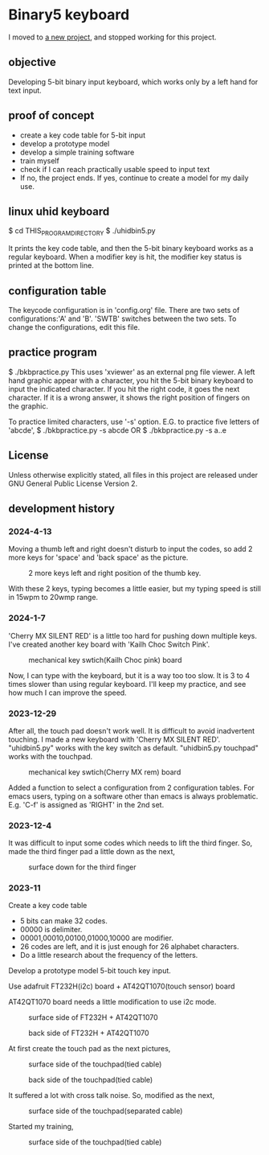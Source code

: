 * Binary5 keyboard
I moved to [[https://github.com/shirosf/twostkbd][a new project]], and stopped working for this project.

** objective
Developing 5-bit binary input keyboard, which works only by a left hand for text input.

** proof of concept
+ create a key code table for 5-bit input
+ develop a prototype model
+ develop a simple training software
+ train myself
+ check if I can reach practically usable speed to input text
+ If no, the project ends.  If yes, continue to create a model for my daily use.

** linux uhid keyboard
$ cd THIS_PROGRAM_DIRECTORY
$ ./uhidbin5.py

It prints the key code table, and then the 5-bit binary keyboard works as a
regular keyboard.
When a modifier key is hit, the modifier key status is printed at the bottom line.

** configuration table
The keycode configuration is in 'config.org' file.
There are two sets of configurations:'A' and 'B'.
'SWTB' switches between the two sets.
To change the configurations, edit this file.

** practice program
$ ./bkbpractice.py
This uses 'xviewer' as an external png file viewer.
A left hand graphic appear with a character, you hit the 5-bit binary keyboard to
input the indicated character.  If you hit the right code, it goes the next character.
If it is a wrong answer, it shows the right position of fingers on the graphic.

To practice limited characters, use '-s' option.
E.G. to practice five letters of 'abcde',
$ ./bkbpractice.py -s abcde
OR
$ ./bkbpractice.py -s a..e

** License
Unless otherwise explicitly stated,
all files in this project are released under GNU General Public License Version 2.

** development history
*** 2024-4-13
Moving a thumb left and right doesn't disturb to input the codes,
so add 2 more keys for 'space' and 'back space' as the picture.
#+ATTR_LATEX: :width 200px
#+ATTR_HTML: :width 200px
#+CAPTION: 2 more keys left and right position of the thumb key.
[[./photos/keysw_2morekeys.jpg]]

With these 2 keys, typing becomes a little easier, but my typing speed is
still in 15wpm to 20wmp range.

*** 2024-1-7
'Cherry MX SILENT RED' is a little too hard for pushing down multiple keys.
I've created another key board with 'Kailh Choc Switch Pink'.
#+ATTR_LATEX: :width 200px
#+ATTR_HTML: :width 200px
#+CAPTION: mechanical key swtich(Kailh Choc pink) board
[[./photos/keysw_KailhChoc_pink.jpg]]

Now, I can type with the keyboard, but it is a way too too slow.
It is 3 to 4 times slower than using regular keyboard.
I'll keep my practice, and see how much I can improve the speed.

*** 2023-12-29
After all, the touch pad doesn't work well.
It is difficult to avoid inadvertent touching.
I made a new keyboard with 'Cherry MX SILENT RED'.
"uhidbin5.py" works with the key switch as default.
"uhidbin5.py touchpad" works with the touchpad.
#+ATTR_LATEX: :width 200px
#+ATTR_HTML: :width 200px
#+CAPTION: mechanical key swtich(Cherry MX rem) board
[[./photos/keysw_cherry_red.jpg]]

Added a function to select a configuration from 2 configuration tables.
For emacs users, typing on a software other than emacs is always problematic.
E.g. 'C-f' is assigned as 'RIGHT' in the 2nd set.

*** 2023-12-4
It was difficult to input some codes which needs to lift the third finger.
So, made the third finger pad a little down as the next,
#+ATTR_LATEX: :width 200px
#+ATTR_HTML: :width 200px
#+CAPTION: surface down for the third finger
[[./photos/fingers_on_board2.jpg]]

*** 2023-11
Create a key code table
+ 5 bits can make 32 codes.
+ 00000 is delimiter.
+ 00001,00010,00100,01000,10000 are modifier.
+ 26 codes are left, and it is just enough for 26 alphabet characters.
+ Do a little research about the frequency of the letters.

Develop a prototype model
5-bit touch key input.

Use adafruit FT232H(i2c) board + AT42QT1070(touch sensor) board

AT42QT1070 board needs a little modification to use i2c mode.
#+ATTR_LATEX: :width 200px
#+ATTR_HTML: :width 200px
#+CAPTION: surface side of FT232H + AT42QT1070
[[./photos/ft232h_at42qt1070.jpg]]
#+ATTR_LATEX: :width 200px
#+ATTR_HTML: :width 200px
#+CAPTION: back side of FT232H + AT42QT1070
[[./photos/ft232h_at42qt1070_wiring.jpg]]

At first create the touch pad as the next pictures,
#+ATTR_LATEX: :width 200px
#+ATTR_HTML: :width 200px
#+CAPTION: surface side of the touchpad(tied cable)
[[./photos/touchkey1_surface.jpg]]
#+ATTR_LATEX: :width 200px
#+ATTR_HTML: :width 200px
#+CAPTION: back side of the touchpad(tied cable)
[[./photos/touchkey1_back.jpg]]

It suffered a lot with cross talk noise.
So, modified as the next,
#+ATTR_LATEX: :width 200px
#+ATTR_HTML: :width 200px
#+CAPTION: surface side of the touchpad(separated cable)
[[./photos/touchkey2_back.jpg]]

Started my training,
#+ATTR_LATEX: :width 200px
#+ATTR_HTML: :width 200px
#+CAPTION: surface side of the touchpad(tied cable)
[[./photos/fingers_on_board1.jpg]]

#+OPTIONS: \n:t ^:nil
